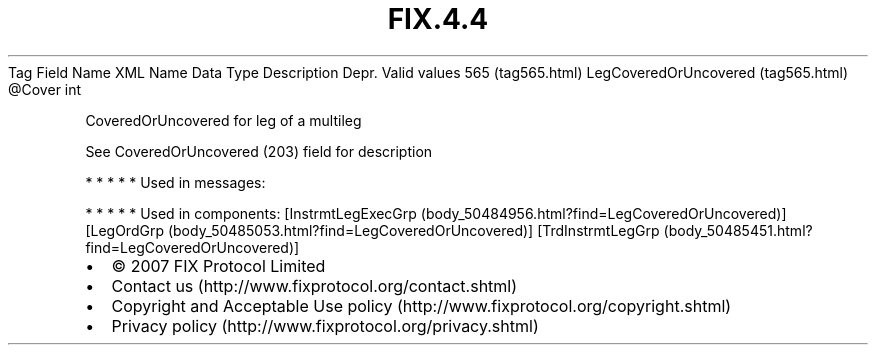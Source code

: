 .TH FIX.4.4 "" "" "Tag #565"
Tag
Field Name
XML Name
Data Type
Description
Depr.
Valid values
565 (tag565.html)
LegCoveredOrUncovered (tag565.html)
\@Cover
int
.PP
CoveredOrUncovered for leg of a multileg
.PP
See CoveredOrUncovered (203) field for description
.PP
   *   *   *   *   *
Used in messages:
.PP
   *   *   *   *   *
Used in components:
[InstrmtLegExecGrp (body_50484956.html?find=LegCoveredOrUncovered)]
[LegOrdGrp (body_50485053.html?find=LegCoveredOrUncovered)]
[TrdInstrmtLegGrp (body_50485451.html?find=LegCoveredOrUncovered)]

.PD 0
.P
.PD

.PP
.PP
.IP \[bu] 2
© 2007 FIX Protocol Limited
.IP \[bu] 2
Contact us (http://www.fixprotocol.org/contact.shtml)
.IP \[bu] 2
Copyright and Acceptable Use policy (http://www.fixprotocol.org/copyright.shtml)
.IP \[bu] 2
Privacy policy (http://www.fixprotocol.org/privacy.shtml)
